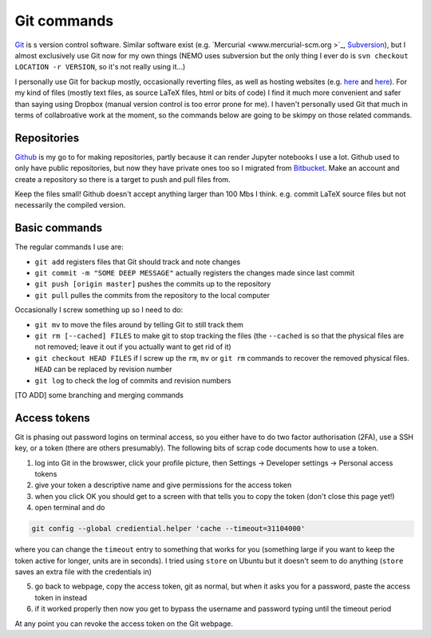 .. NEMO documentation master file, created by
   sphinx-quickstart on Wed Jul  4 10:59:03 2018.
   You can adapt this file completely to your liking, but it should at least
   contain the root `toctree` directive.

Git commands
============

`Git <git-scm.com>`_ is s version control software. Similar software exist (e.g.
`Mercurial <www.mercurial-scm.org >`_, `Subversion <subversion.apache.org>`_),
but I almost exclusively use Git now for my own things (NEMO uses subversion but
the only thing I ever do is ``svn checkout LOCATION -r VERSION``, so it's not
really using it...) 

I personally use Git for backup mostly, occasionally reverting files, as well as
hosting websites (e.g. `here <https://julianmak.github.io/>`_ and `here
<https://jmak-omfg.github.io/>`_). For my kind of files (mostly text files, as
source LaTeX files, html or bits of code) I find it much more convenient and
safer than saying using Dropbox (manual version control is too error prone for
me). I haven't personally used Git that much in terms of collabroative work at
the moment, so the commands below are going to be skimpy on those related
commands.

Repositories
------------

`Github <https://github.com/>`_ is my go to for making repositories, partly
because it can render Jupyter notebooks I use a lot. Github used to only have
public repositories, but now they have private ones too so I migrated from
`Bitbucket <https://bitbucket.org/product/>`_. Make an account and create a
repository so there is a target to push and pull files from.

Keep the files small! Github doesn't accept anything larger than 100 Mbs I
think. e.g. commit LaTeX source files but not necessarily the compiled version.

Basic commands
--------------

The regular commands I use are:

* ``git add`` registers files that Git should track and note changes
* ``git commit -m "SOME DEEP MESSAGE"`` actually registers the changes made since last commit
* ``git push [origin master]`` pushes the commits up to the repository
* ``git pull`` pulles the commits from the repository to the local computer

Occasionally I screw something up so I need to do:

* ``git mv`` to move the files around by telling Git to still track them
* ``git rm [--cached] FILES`` to make git to stop tracking the files (the ``--cached`` is so that the physical files are not removed; leave it out if you actually want to get rid of it)
* ``git checkout HEAD FILES`` if I screw up the ``rm``, ``mv`` or ``git rm`` commands to recover the removed physical files. ``HEAD`` can be replaced by revision number
* ``git log`` to check the log of commits and revision numbers

[TO ADD] some branching and merging commands

Access tokens
-------------

Git is phasing out password logins on terminal access, so you either
have to do two factor authorisation (2FA), use a SSH key, or a token (there are
others presumably). The following bits of scrap code documents how to use a
token.

1. log into Git in the browswer, click your profile picture, then Settings -> Developer settings -> Personal access tokens
2. give your token a descriptive name and give permissions for the access token
3. when you click OK you should get to a screen with that tells you to copy the token (don't close this page yet!)
4. open terminal and do

.. code-block:: bash

  git config --global crediential.helper 'cache --timeout=31104000'
  
where you can change the ``timeout`` entry to something that works for you (something large if you want to keep the token active for longer, units are in seconds). I tried using ``store`` on Ubuntu but it doesn't seem to do anything (``store`` saves an extra file with the credentials in) 

5. go back to webpage, copy the access token, git as normal, but when it asks you for a password, paste the access token in instead
6. if it worked properly then now you get to bypass the username and password typing until the timeout period

At any point you can revoke the access token on the Git webpage.



